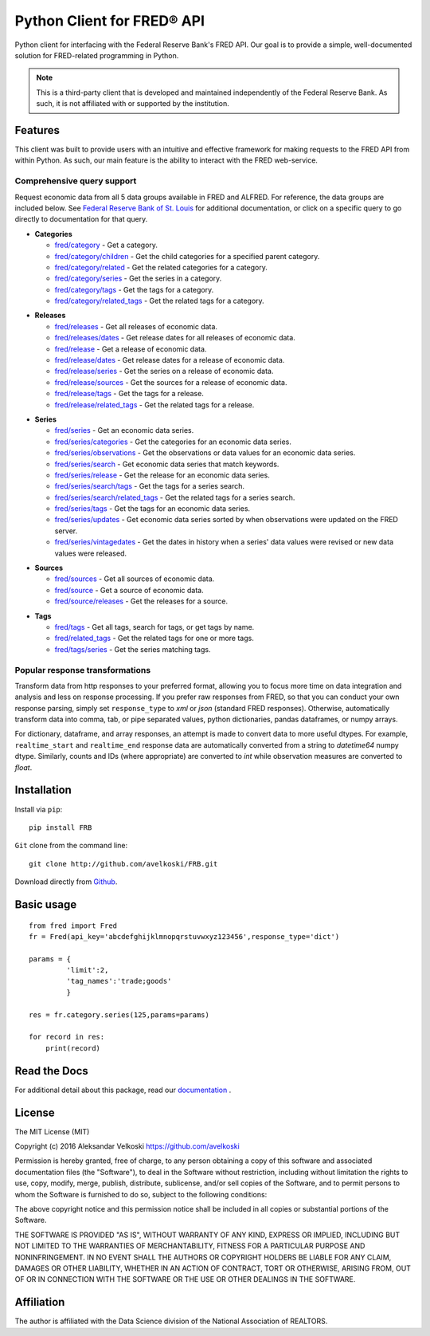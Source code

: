 Python Client for FRED® API
===========================
Python client for interfacing with the Federal Reserve Bank's
FRED API. Our goal is to provide a simple, well-documented
solution for FRED-related programming in Python.

.. note::

  This is a third-party client that is developed and maintained
  independently of the Federal Reserve Bank. As such, it is not
  affiliated with or supported by the institution.

Features
--------

This client was built to provide users with an intuitive
and effective framework for making requests to the FRED API
from within Python. As such, our main feature is the
ability to interact with the FRED web-service.

Comprehensive query support
~~~~~~~~~~~~~~~~~~~~~~~~~~~

Request economic data from all 5 data groups available in FRED and ALFRED.
For reference, the data groups are included below.
See `Federal Reserve Bank of St. Louis`_  for additional documentation,
or click on a specific query to go directly to documentation for that query.

.. _Federal Reserve Bank of St. Louis: https://research.stlouisfed.org/docs/api/fred/

* **Categories**

  * `fred/category`_ - Get a category.
  * `fred/category/children`_ - Get the child categories for a specified parent category.
  * `fred/category/related`_ - Get the related categories for a category.
  * `fred/category/series`_ - Get the series in a category.
  * `fred/category/tags`_ - Get the tags for a category.
  * `fred/category/related_tags`_ - Get the related tags for a category.

.. _fred/category: https://research.stlouisfed.org/docs/api/fred/category.html
.. _fred/category/children: https://research.stlouisfed.org/docs/api/fred/category_children.html
.. _fred/category/related: https://research.stlouisfed.org/docs/api/fred/category_related.html
.. _fred/category/series: https://research.stlouisfed.org/docs/api/fred/category_series.html
.. _fred/category/tags: https://research.stlouisfed.org/docs/api/fred/category_tags.html
.. _fred/category/related_tags: https://research.stlouisfed.org/docs/api/fred/category_related_tags.html

* **Releases**

  * `fred/releases`_ - Get all releases of economic data.
  * `fred/releases/dates`_ - Get release dates for all releases of economic data.
  * `fred/release`_ - Get a release of economic data.
  * `fred/release/dates`_ - Get release dates for a release of economic data.
  * `fred/release/series`_ - Get the series on a release of economic data.
  * `fred/release/sources`_ - Get the sources for a release of economic data.
  * `fred/release/tags`_ - Get the tags for a release.
  * `fred/release/related_tags`_ - Get the related tags for a release.

.. _fred/releases: https://research.stlouisfed.org/docs/api/fred/releases.html
.. _fred/releases/dates: https://research.stlouisfed.org/docs/api/fred/releases_dates.html
.. _fred/release: https://research.stlouisfed.org/docs/api/fred/release.html
.. _fred/release/dates: https://research.stlouisfed.org/docs/api/fred/release_dates.html
.. _fred/release/series: https://research.stlouisfed.org/docs/api/fred/release_series.html
.. _fred/release/sources: https://research.stlouisfed.org/docs/api/fred/release_sources.html
.. _fred/release/tags: https://research.stlouisfed.org/docs/api/fred/release_tags.html
.. _fred/release/related_tags: https://research.stlouisfed.org/docs/api/fred/release_related_tags.html

* **Series**

  * `fred/series`_ - Get an economic data series.
  * `fred/series/categories`_ - Get the categories for an economic data series.
  * `fred/series/observations`_ - Get the observations or data values for an economic data series.
  * `fred/series/search`_ - Get economic data series that match keywords.
  * `fred/series/release`_ - Get the release for an economic data series.
  * `fred/series/search/tags`_ - Get the tags for a series search.
  * `fred/series/search/related_tags`_ - Get the related tags for a series search.
  * `fred/series/tags`_ - Get the tags for an economic data series.
  * `fred/series/updates`_ - Get economic data series sorted by when observations were updated on the FRED server.
  * `fred/series/vintagedates`_ - Get the dates in history when a series' data values were revised or new data values were released.

.. _fred/series: https://research.stlouisfed.org/docs/api/fred/series.html
.. _fred/series/categories: https://research.stlouisfed.org/docs/api/fred/series_categories.html
.. _fred/series/observations: https://research.stlouisfed.org/docs/api/fred/series_observations.html
.. _fred/series/release: https://research.stlouisfed.org/docs/api/fred/series_release.html
.. _fred/series/search:  https://research.stlouisfed.org/docs/api/fred/series_search.html
.. _fred/series/search/tags: https://research.stlouisfed.org/docs/api/fred/series_search_tags.html
.. _fred/series/search/related_tags: https://research.stlouisfed.org/docs/api/fred/series_search_related_tags.html
.. _fred/series/tags: https://research.stlouisfed.org/docs/api/fred/series_tags.html
.. _fred/series/updates: https://research.stlouisfed.org/docs/api/fred/series_updates.html
.. _fred/series/vintagedates: https://research.stlouisfed.org/docs/api/fred/series_vintagedates.html

* **Sources**

  * `fred/sources`_ - Get all sources of economic data.
  * `fred/source`_ - Get a source of economic data.
  * `fred/source/releases`_ - Get the releases for a source.

.. _fred/sources: https://research.stlouisfed.org/docs/api/fred/sources.html
.. _fred/source: https://research.stlouisfed.org/docs/api/fred/source.html
.. _fred/source/releases: https://research.stlouisfed.org/docs/api/fred/source_releases.html

* **Tags**

  * `fred/tags`_ - Get all tags, search for tags, or get tags by name.
  * `fred/related_tags`_ - Get the related tags for one or more tags.
  * `fred/tags/series`_ - Get the series matching tags.

.. _fred/tags: https://research.stlouisfed.org/docs/api/fred/tags.html
.. _fred/related_tags: https://research.stlouisfed.org/docs/api/fred/related_tags.html
.. _fred/tags/series: https://research.stlouisfed.org/docs/api/fred/tags_series.html

Popular response transformations
~~~~~~~~~~~~~~~~~~~~~~~~~~~~~~~~

Transform data from http responses to your preferred format,
allowing you to focus more time on data integration and analysis
and less on response processing. If you prefer raw responses from FRED,
so that you can conduct your own response parsing, simply set ``response_type``
to *xml* or *json* (standard FRED responses). Otherwise, automatically
transform data into comma, tab, or pipe separated values,
python dictionaries, pandas dataframes, or numpy arrays.

For dictionary, dataframe, and array responses, an attempt is made to
convert data to more useful dtypes. For example, ``realtime_start``
and ``realtime_end`` response data are automatically converted
from a string to *datetime64* numpy dtype. Similarly, counts
and IDs (where appropriate) are converted to *int* while observation
measures are converted to *float*.


.. _fva-label:

Installation
------------

Install via ``pip``:

::

    pip install FRB


``Git`` clone from the command line:

::

    git clone http://github.com/avelkoski/FRB.git

Download directly from `Github`_.

  .. _Github: https://github.com/avelkoski/FRB/archive/master.zip


Basic usage
-------------
::

    from fred import Fred
    fr = Fred(api_key='abcdefghijklmnopqrstuvwxyz123456',response_type='dict')

    params = {
             'limit':2,
             'tag_names':'trade;goods'
             }

    res = fr.category.series(125,params=params)

    for record in res:
        print(record)


Read the Docs
-------------

For additional detail about this package, read our `documentation`_ .

  .. _documentation: http://frb.rtfd.org


License
-------

The MIT License (MIT)

Copyright (c) 2016 Aleksandar Velkoski https://github.com/avelkoski

Permission is hereby granted, free of charge, to any person obtaining a copy
of this software and associated documentation files (the "Software"), to deal
in the Software without restriction, including without limitation the rights
to use, copy, modify, merge, publish, distribute, sublicense, and/or sell
copies of the Software, and to permit persons to whom the Software is
furnished to do so, subject to the following conditions:

The above copyright notice and this permission notice shall be included in
all copies or substantial portions of the Software.

THE SOFTWARE IS PROVIDED "AS IS", WITHOUT WARRANTY OF ANY KIND, EXPRESS OR
IMPLIED, INCLUDING BUT NOT LIMITED TO THE WARRANTIES OF MERCHANTABILITY,
FITNESS FOR A PARTICULAR PURPOSE AND NONINFRINGEMENT. IN NO EVENT SHALL THE
AUTHORS OR COPYRIGHT HOLDERS BE LIABLE FOR ANY CLAIM, DAMAGES OR OTHER
LIABILITY, WHETHER IN AN ACTION OF CONTRACT, TORT OR OTHERWISE, ARISING FROM,
OUT OF OR IN CONNECTION WITH THE SOFTWARE OR THE USE OR OTHER DEALINGS IN
THE SOFTWARE.

Affiliation
-----------

The author is affiliated with the Data Science division of
the National Association of REALTORS.
